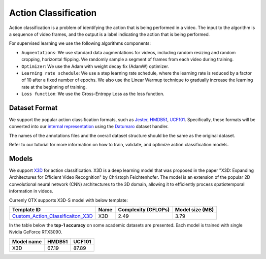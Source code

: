 Action Classification
==================

Action classification is a problem of identifying the action that is being performed in a video. The input to the algorithm is a sequence of video frames, and the output is a label indicating the action that is being performed.

For supervised learning we use the following algorithms components:

- ``Augmentations``: We use standard data augmentations for videos, including random resizing and random cropping, horizontal flipping. We randomly sample a segment of frames from each video during training.

- ``Optimizer``: We use the Adam with weight decay fix (AdamW) optimizer.

- ``Learning rate schedule``: We use a step learning rate schedule, where the learning rate is reduced by a factor of 10 after a fixed number of epochs. We also use the Linear Warmup technique to gradually increase the learning rate at the beginning of training.

- ``Loss function``: We use the Cross-Entropy Loss as the loss function. 

**************
Dataset Format
**************

We support the popular action classification formats, such as `Jester <https://developer.qualcomm.com/software/ai-datasets/jester>`_, `HMDB51 <https://serre-lab.clps.brown.edu/resource/hmdb-a-large-human-motion-database/>`_, `UCF101 <https://www.crcv.ucf.edu/data/UCF101.php>`_. Specifically, these formats will be converted into our `internal representation <https://github.com/openvinotoolkit/training_extensions/tree/develop/tests/assets/cvat_dataset/action_classification/train>`_ using the `Datumaro <https://github.com/openvinotoolkit/datumaro>`_ dataset handler.

The names of the annotations files and the overall dataset structure should be the same as the original dataset.

Refer to our tutorial for more information on how to train, validate, and optimize action classification models.

******
Models
******

We support `X3D <https://arxiv.org/abs/2004.04730>`_ for action classification. X3D is a deep learning model that was proposed in the paper "X3D: Expanding Architectures for Efficient Video Recognition" by Christoph Feichtenhofer. The model is an extension of the popular 2D convolutional neural network (CNN) architectures to the 3D domain, allowing it to efficiently process spatiotemporal information in videos. 

Currenly OTX supports X3D-S model with below template:

+-------------------------------------------------------------------------------------------------------------------------------------------------------------------------------+---------+---------------------+-------------------------+
| Template ID                                                                                                                                                                   | Name    | Complexity (GFLOPs) | Model size (MB)         |
+===============================================================================================================================================================================+=========+=====================+=========================+
| `Custom_Action_Classificaiton_X3D <https://github.com/openvinotoolkit/training_extensions/blob/develop/otx/algorithms/action/configs/classification/x3d/template.yaml>`_      | X3D     | 2.49                | 3.79                    |
+-------------------------------------------------------------------------------------------------------------------------------------------------------------------------------+---------+---------------------+-------------------------+


In the table below the **top-1 accuracy** on some academic datasets are presented. Each model is trained with single Nvidia GeForce RTX3090.

+-----------------------+------------+-----------------+
| Model name            | HMDB51     | UCF101          |
+=======================+============+=================+
| X3D                   | 67.19      | 87.89           |
+-----------------------+------------+-----------------+
